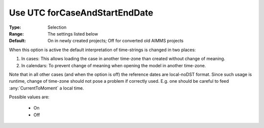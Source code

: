 

.. _option-AIMMS-use_utc_forcaseandstartenddate:


Use UTC forCaseAndStartEndDate
==============================

:Type:	Selection	
:Range:	The settings listed below	
:Default:	On in newly created projects; Off for converted old AIMMS projects	



When this option is active the default interpretation of time-strings is changed in two places:

#.  In cases: This allows loading the case in another time-zone than created without change of meaning.
#.  In calendars: To prevent change of meaning when opening the model in another time-zone.


Note that in all other cases (and when the option is off) the reference dates are local-noDST format.
Since such usage is runtime, change of time-zone should not pose a problem if correctly used. E.g. one
should be careful to feed :any:`CurrentToMoment` a local time.

Possible values are:

    *	On
    *	Off


